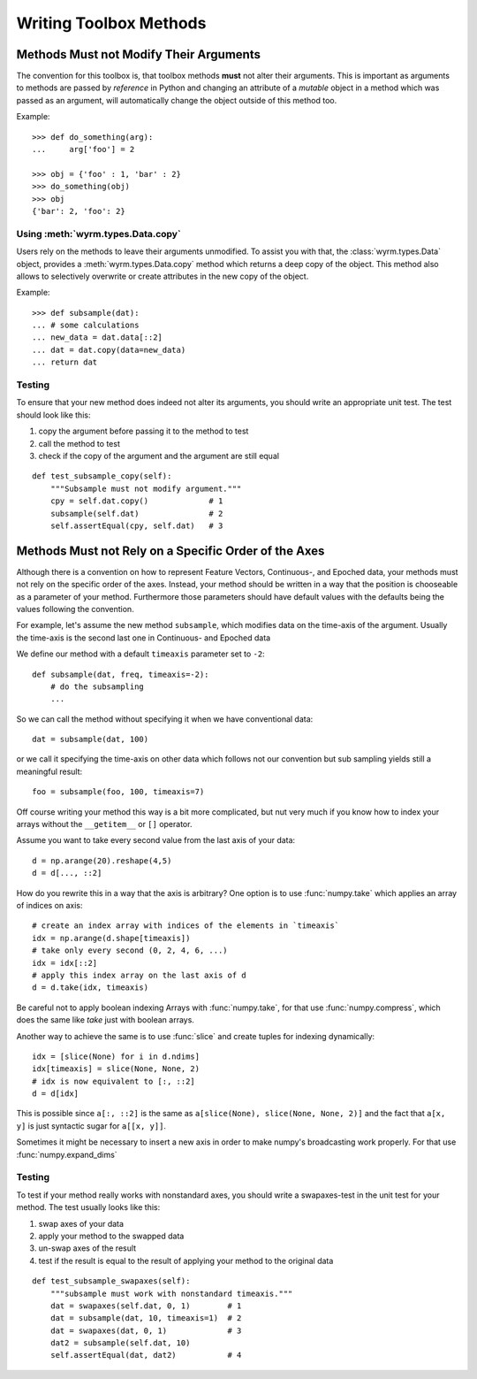 Writing Toolbox Methods
=======================

Methods Must not Modify Their Arguments
---------------------------------------

The convention for this toolbox is, that toolbox methods **must** not alter
their arguments. This is important as arguments to methods are passed by
*reference* in Python and changing an attribute of a *mutable* object in a
method which was passed as an argument, will automatically change the object
outside of this method too.

Example::

    >>> def do_something(arg):
    ...     arg['foo'] = 2

    >>> obj = {'foo' : 1, 'bar' : 2}
    >>> do_something(obj)
    >>> obj
    {'bar': 2, 'foo': 2}

Using :meth:`wyrm.types.Data.copy`
~~~~~~~~~~~~~~~~~~~~~~~~~~~~~~~~~~

Users rely on the methods to leave their arguments unmodified. To assist you
with that, the :class:`wyrm.types.Data` object, provides a
:meth:`wyrm.types.Data.copy` method which returns a deep copy of the object.
This method also allows to selectively overwrite or create attributes in the new
copy of the object.

Example::

    >>> def subsample(dat):
    ... # some calculations
    ... new_data = dat.data[::2]
    ... dat = dat.copy(data=new_data)
    ... return dat

Testing
~~~~~~~

To ensure that your new method does indeed not alter its arguments, you should
write an appropriate unit test. The test should look like this: 

1. copy the argument before passing it to the method to test
2. call the method to test
3. check if the copy of the argument and the argument are still equal

::

    def test_subsample_copy(self):
        """Subsample must not modify argument."""
        cpy = self.dat.copy()             # 1
        subsample(self.dat)               # 2
        self.assertEqual(cpy, self.dat)   # 3

Methods Must not Rely on a Specific Order of the Axes
-----------------------------------------------------

Although there is a convention on how to represent Feature Vectors, Continuous-,
and Epoched data, your methods must not rely on the specific order of the axes.
Instead, your method should be written in a way that the position is chooseable
as a parameter of your method. Furthermore those parameters should have default
values with the defaults being the values following the convention.

For example, let's assume the new method ``subsample``, which modifies data on
the time-axis of the argument. Usually the time-axis is the second last one in
Continuous- and Epoched data

We define our method with a default ``timeaxis`` parameter set to ``-2``::

    def subsample(dat, freq, timeaxis=-2):
        # do the subsampling
        ...

So we can call the method without specifying it when we have conventional data::

    dat = subsample(dat, 100)

or we call it specifying the time-axis on other data which follows not our
convention but sub sampling yields still a meaningful result::

    foo = subsample(foo, 100, timeaxis=7)

Off course writing your method this way is a bit more complicated, but nut very
much if you know how to index your arrays without the ``__getitem__`` or ``[]``
operator.

Assume you want to take every second value from the last axis of your data::

    d = np.arange(20).reshape(4,5)
    d = d[..., ::2]

How do you rewrite this in a way that the axis is arbitrary? One option is to
use :func:`numpy.take` which applies an array of indices on axis::

    # create an index array with indices of the elements in `timeaxis`
    idx = np.arange(d.shape[timeaxis])
    # take only every second (0, 2, 4, 6, ...)
    idx = idx[::2]
    # apply this index array on the last axis of d
    d = d.take(idx, timeaxis)

Be careful not to apply boolean indexing Arrays with :func:`numpy.take`, for
that use :func:`numpy.compress`, which does the same like `take` just with
boolean arrays.

Another way to achieve the same is to use :func:`slice` and create tuples for
indexing dynamically::

    idx = [slice(None) for i in d.ndims]
    idx[timeaxis] = slice(None, None, 2)
    # idx is now equivalent to [:, ::2]
    d = d[idx]

This is possible since ``a[:, ::2]`` is the same as 
``a[slice(None), slice(None, None, 2)]`` and the fact that ``a[x, y]`` is just
syntactic sugar for ``a[[x, y]]``.

Sometimes it might be necessary to insert a new axis in order to make numpy's
broadcasting work properly. For that use :func:`numpy.expand_dims`

Testing
~~~~~~~

To test if your method really works with nonstandard axes, you should write a
swapaxes-test in the unit test for your method. The test usually looks like
this:

1. swap axes of your data
2. apply your method to the swapped data
3. un-swap axes of the result
4. test if the result is equal to the result of applying your method to the
   original data

::

    def test_subsample_swapaxes(self):
        """subsample must work with nonstandard timeaxis."""
        dat = swapaxes(self.dat, 0, 1)        # 1
        dat = subsample(dat, 10, timeaxis=1)  # 2
        dat = swapaxes(dat, 0, 1)             # 3
        dat2 = subsample(self.dat, 10)
        self.assertEqual(dat, dat2)           # 4

